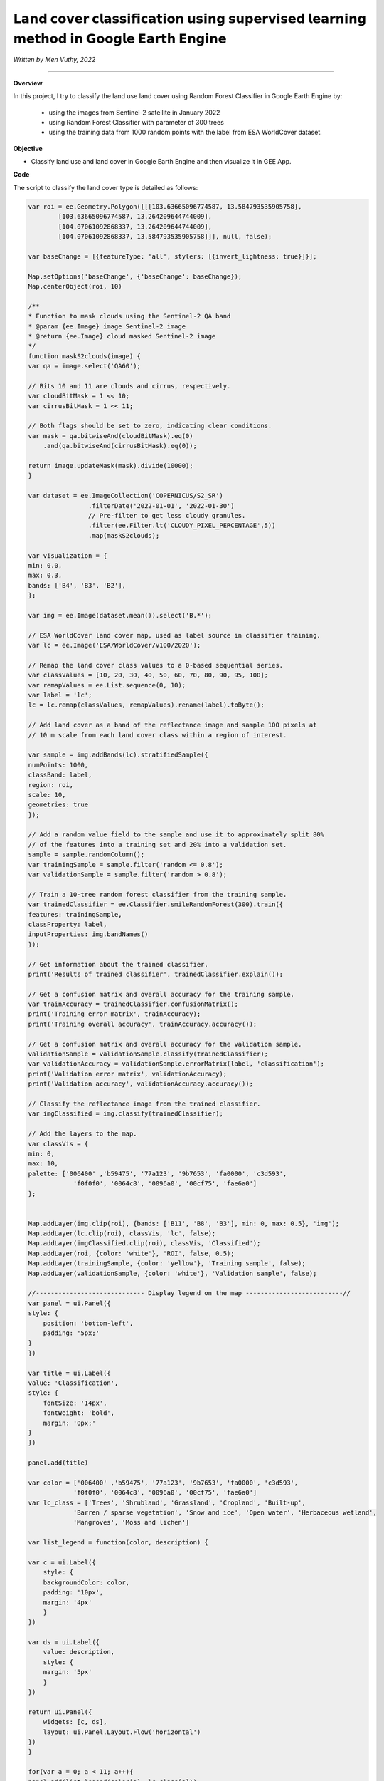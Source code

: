 𝗟𝗮𝗻𝗱 𝗰𝗼𝘃𝗲𝗿 𝗰𝗹𝗮𝘀𝘀𝗶𝗳𝗶𝗰𝗮𝘁𝗶𝗼𝗻 𝘂𝘀𝗶𝗻𝗴 𝘀𝘂𝗽𝗲𝗿𝘃𝗶𝘀𝗲𝗱 𝗹𝗲𝗮𝗿𝗻𝗶𝗻𝗴 𝗺𝗲𝘁𝗵𝗼𝗱 𝗶𝗻 𝗚𝗼𝗼𝗴𝗹𝗲 𝗘𝗮𝗿𝘁𝗵 𝗘𝗻𝗴𝗶𝗻𝗲
==========================================================================================
*Written by Men Vuthy, 2022*

--------------------

.. figure:: landcover-classification-gee/images/cover.png
    :width: 100%
    :align: center
    :alt: cover


**Overview**

In this project, I try to classify the land use land cover using Random Forest Classifier in Google Earth Engine by:

   - using the images from Sentinel-2 satellite in January 2022
   - using Random Forest Classifier with parameter of 300 trees
   - using the training data from 1000 random points with the label from ESA WorldCover dataset.


**Objective**

* Classify land use and land cover in Google Earth Engine and then visualize it in GEE App.

**Code**

The script to classify the land cover type is detailed as follows:

.. code-block:: JavaScript

    var roi = ee.Geometry.Polygon([[[103.63665096774587, 13.584793535905758],
            [103.63665096774587, 13.264209644744009],
            [104.07061092868337, 13.264209644744009],
            [104.07061092868337, 13.584793535905758]]], null, false);

    var baseChange = [{featureType: 'all', stylers: [{invert_lightness: true}]}];

    Map.setOptions('baseChange', {'baseChange': baseChange});
    Map.centerObject(roi, 10)

    /**
    * Function to mask clouds using the Sentinel-2 QA band
    * @param {ee.Image} image Sentinel-2 image
    * @return {ee.Image} cloud masked Sentinel-2 image
    */
    function maskS2clouds(image) {
    var qa = image.select('QA60');

    // Bits 10 and 11 are clouds and cirrus, respectively.
    var cloudBitMask = 1 << 10;
    var cirrusBitMask = 1 << 11;

    // Both flags should be set to zero, indicating clear conditions.
    var mask = qa.bitwiseAnd(cloudBitMask).eq(0)
        .and(qa.bitwiseAnd(cirrusBitMask).eq(0));

    return image.updateMask(mask).divide(10000);
    }

    var dataset = ee.ImageCollection('COPERNICUS/S2_SR')
                    .filterDate('2022-01-01', '2022-01-30')
                    // Pre-filter to get less cloudy granules.
                    .filter(ee.Filter.lt('CLOUDY_PIXEL_PERCENTAGE',5))
                    .map(maskS2clouds);
                    
    var visualization = {
    min: 0.0,
    max: 0.3,
    bands: ['B4', 'B3', 'B2'],
    };

    var img = ee.Image(dataset.mean()).select('B.*');

    // ESA WorldCover land cover map, used as label source in classifier training.
    var lc = ee.Image('ESA/WorldCover/v100/2020');

    // Remap the land cover class values to a 0-based sequential series.
    var classValues = [10, 20, 30, 40, 50, 60, 70, 80, 90, 95, 100];
    var remapValues = ee.List.sequence(0, 10);
    var label = 'lc';
    lc = lc.remap(classValues, remapValues).rename(label).toByte();

    // Add land cover as a band of the reflectance image and sample 100 pixels at
    // 10 m scale from each land cover class within a region of interest.

    var sample = img.addBands(lc).stratifiedSample({
    numPoints: 1000,
    classBand: label,
    region: roi,
    scale: 10,
    geometries: true
    });

    // Add a random value field to the sample and use it to approximately split 80%
    // of the features into a training set and 20% into a validation set.
    sample = sample.randomColumn();
    var trainingSample = sample.filter('random <= 0.8');
    var validationSample = sample.filter('random > 0.8');

    // Train a 10-tree random forest classifier from the training sample.
    var trainedClassifier = ee.Classifier.smileRandomForest(300).train({
    features: trainingSample,
    classProperty: label,
    inputProperties: img.bandNames()
    });

    // Get information about the trained classifier.
    print('Results of trained classifier', trainedClassifier.explain());

    // Get a confusion matrix and overall accuracy for the training sample.
    var trainAccuracy = trainedClassifier.confusionMatrix();
    print('Training error matrix', trainAccuracy);
    print('Training overall accuracy', trainAccuracy.accuracy());

    // Get a confusion matrix and overall accuracy for the validation sample.
    validationSample = validationSample.classify(trainedClassifier);
    var validationAccuracy = validationSample.errorMatrix(label, 'classification');
    print('Validation error matrix', validationAccuracy);
    print('Validation accuracy', validationAccuracy.accuracy());

    // Classify the reflectance image from the trained classifier.
    var imgClassified = img.classify(trainedClassifier);

    // Add the layers to the map.
    var classVis = {
    min: 0,
    max: 10,
    palette: ['006400' ,'b59475', '77a123', '9b7653', 'fa0000', 'c3d593',
                'f0f0f0', '0064c8', '0096a0', '00cf75', 'fae6a0']
    };


    Map.addLayer(img.clip(roi), {bands: ['B11', 'B8', 'B3'], min: 0, max: 0.5}, 'img');
    Map.addLayer(lc.clip(roi), classVis, 'lc', false);
    Map.addLayer(imgClassified.clip(roi), classVis, 'Classified');
    Map.addLayer(roi, {color: 'white'}, 'ROI', false, 0.5);
    Map.addLayer(trainingSample, {color: 'yellow'}, 'Training sample', false);
    Map.addLayer(validationSample, {color: 'white'}, 'Validation sample', false);

    //----------------------------- Display legend on the map --------------------------//
    var panel = ui.Panel({
    style: {
        position: 'bottom-left',
        padding: '5px;'
    }
    })

    var title = ui.Label({
    value: 'Classification',
    style: {
        fontSize: '14px',
        fontWeight: 'bold',
        margin: '0px;'
    }
    })

    panel.add(title)

    var color = ['006400' ,'b59475', '77a123', '9b7653', 'fa0000', 'c3d593',
                'f0f0f0', '0064c8', '0096a0', '00cf75', 'fae6a0']
    var lc_class = ['Trees', 'Shrubland', 'Grassland', 'Cropland', 'Built-up', 
                'Barren / sparse vegetation', 'Snow and ice', 'Open water', 'Herbaceous wetland',
                'Mangroves', 'Moss and lichen']

    var list_legend = function(color, description) {
    
    var c = ui.Label({
        style: {
        backgroundColor: color,
        padding: '10px',
        margin: '4px'
        }
    })
    
    var ds = ui.Label({
        value: description,
        style: {
        margin: '5px'
        }
    })
    
    return ui.Panel({
        widgets: [c, ds],
        layout: ui.Panel.Layout.Flow('horizontal')
    })
    }

    for(var a = 0; a < 11; a++){
    panel.add(list_legend(color[a], lc_class[a]))
    }

    Map.add(panel)

**Result in GEE App**

`Open in full screen <https://vuthy.users.earthengine.app/view/landuse-classification>`__

.. raw:: html

    <iframe width=100% height="600px" src="https://vuthy.users.earthengine.app/view/landuse-classification" title="Land Use and Land Cover Classification" frameborder="1" allowfullscreen></iframe>

----------
